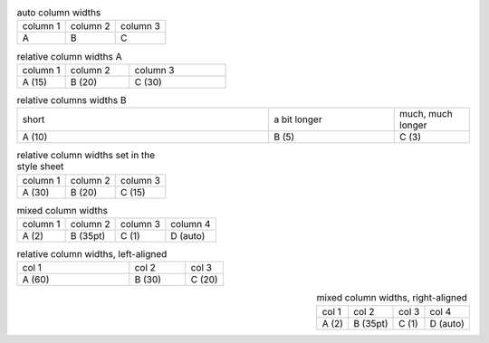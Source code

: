 .. list-table:: auto column widths

   - * column 1
     * column 2
     * column 3
   - * A
     * B
     * C

.. list-table:: relative column widths A
   :widths: 15 20 30

   - * column 1
     * column 2
     * column 3
   - * A (15)
     * B (20)
     * C (30)


.. list-table:: relative columns widths B
   :widths: 10 5 3

   - * short
     * a bit longer
     * much, much longer
   - * A (10)
     * B (5)
     * C (3)


.. list-table:: relative column widths set in the style sheet
   :class: rel-widths

   - * column 1
     * column 2
     * column 3
   - * A (30)
     * B (20)
     * C (15)


.. list-table:: mixed column widths
   :class: mixed-widths

   - * column 1
     * column 2
     * column 3
     * column 4
   - * A (2)
     * B (35pt)
     * C (1)
     * D (auto)


.. list-table:: relative column widths, left-aligned
   :widths: 60 30 20
   :align: left

   - * col 1
     * col 2
     * col 3
   - * A (60)
     * B (30)
     * C (20)


.. list-table:: mixed column widths, right-aligned
   :class: mixed-widths
   :align: right

   - * col 1
     * col 2
     * col 3
     * col 4
   - * A (2)
     * B (35pt)
     * C (1)
     * D (auto)
